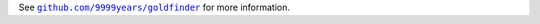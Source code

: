 See |github|_ for more information.

.. |github| replace:: ``github.com/9999years/goldfinder``
.. _github: https://github.com/9999years/goldfinder
